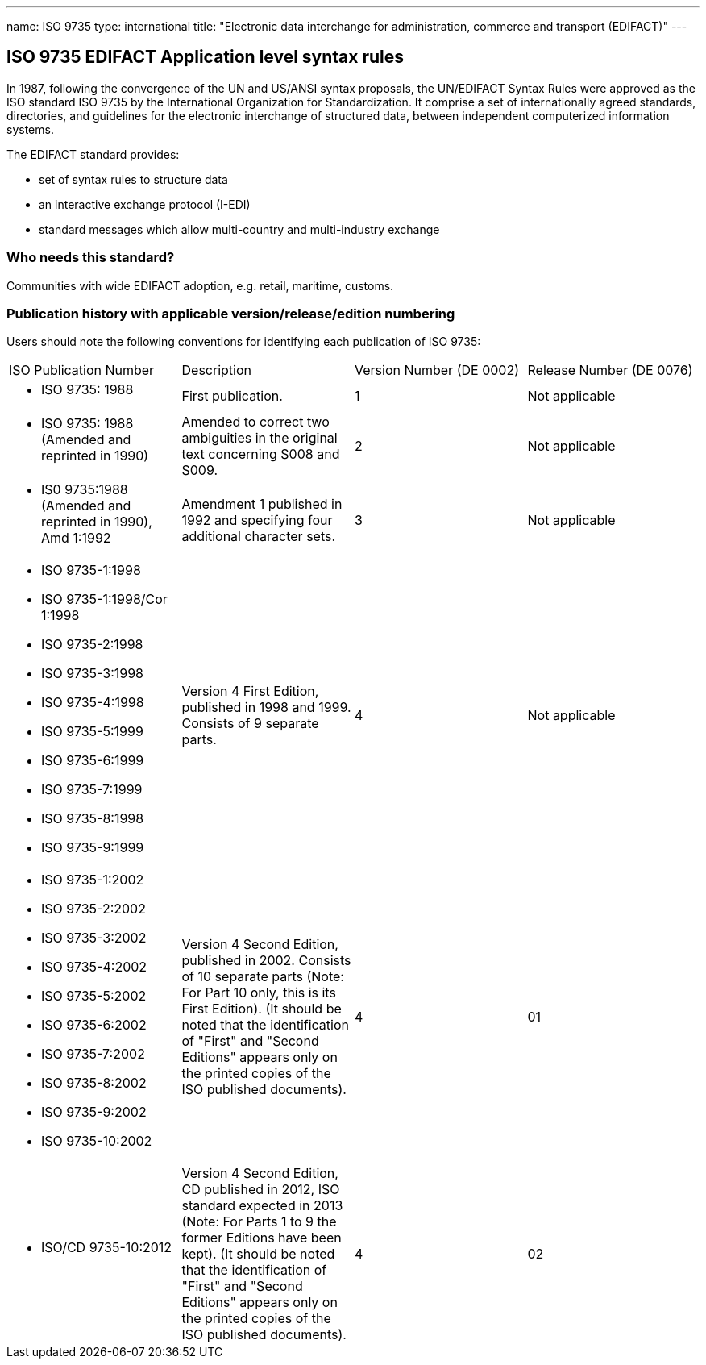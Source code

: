 ---
name: ISO 9735
type: international
title: "Electronic data interchange for administration, commerce and transport (EDIFACT)"
---

== ISO 9735 EDIFACT Application level syntax rules

In 1987, following the convergence of the UN and US/ANSI syntax proposals, the UN/EDIFACT Syntax Rules were approved as the ISO standard ISO 9735 by the International Organization for Standardization. It comprise a set of internationally agreed standards, directo­ries, and guidelines for the electronic interchange of structured data, between independent computerized information systems.

The EDIFACT standard provides:

* set of syntax rules to structure data
* an interactive exchange protocol (I-EDI)
* standard messages which allow multi-country and multi-industry exchange

=== Who needs this standard?

Communities with wide EDIFACT adoption, e.g. retail, maritime, customs.


=== Publication history with applicable version/release/edition numbering

Users should note the following conventions for identifying each publication of ISO 9735:

[cols="a,a,a,a"]
|===
|ISO Publication Number
|Description
|Version Number (DE 0002)
|Release Number (DE 0076)

|
* ISO 9735: 1988
|First publication.
|1
|Not applicable

|
* ISO 9735: 1988 (Amended and reprinted in 1990)
|Amended to correct two ambiguities in the original text concerning S008 and S009.
|2
|Not applicable

|
* IS0 9735:1988 (Amended and reprinted in 1990), Amd 1:1992
|Amendment 1 published in 1992 and specifying four additional character sets.
|3
|Not applicable

|
* ISO 9735-1:1998
* ISO 9735-1:1998/Cor 1:1998
* ISO 9735-2:1998
* ISO 9735-3:1998
* ISO 9735-4:1998
* ISO 9735-5:1999
* ISO 9735-6:1999
* ISO 9735-7:1999
* ISO 9735-8:1998
* ISO 9735-9:1999
|Version 4 First Edition, published in 1998 and 1999. Consists of 9 separate parts.
|4
|Not applicable

|
* ISO 9735-1:2002
* ISO 9735-2:2002
* ISO 9735-3:2002
* ISO 9735-4:2002
* ISO 9735-5:2002
* ISO 9735-6:2002
* ISO 9735-7:2002
* ISO 9735-8:2002
* ISO 9735-9:2002
* ISO 9735-10:2002
|Version 4 Second Edition, published in 2002. Consists of 10 separate parts (Note: For Part 10 only, this is its First Edition). (It should be noted that the identification of "First" and "Second Editions" appears only on the printed copies of the ISO published documents).
|4
|01

|
* ISO/CD 9735-10:2012
|Version 4 Second Edition, CD published in 2012, ISO standard expected in 2013 (Note: For Parts 1 to 9 the former Editions have been kept). (It should be noted that the identification of "First" and "Second Editions" appears only on the printed copies of the ISO published documents).
|4
|02

|===


